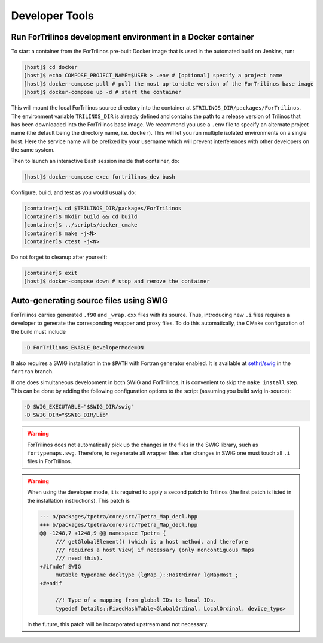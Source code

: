Developer Tools
===============

Run ForTrilinos development environment in a Docker container
-------------------------------------------------------------

To start a container from the ForTrilinos pre-built Docker image that is used in the
automated build on Jenkins, run:

.. code:: bash

    [host]$ cd docker
    [host]$ echo COMPOSE_PROJECT_NAME=$USER > .env # [optional] specify a project name
    [host]$ docker-compose pull # pull the most up-to-date version of the ForTrilinos base image
    [host]$ docker-compose up -d # start the container

This will mount the local ForTrilinos source directory into the container at
``$TRILINOS_DIR/packages/ForTrilinos``. The environment variable ``TRILINOS_DIR``
is already defined and contains the path to a release version of Trilinos that
has been downloaded into the ForTrilinos base image.  We recommend you use a ``.env``
file to specify an alternate project name (the default being the directory name,
i.e. ``docker``).  This will let you run multiple isolated environments on a
single host.  Here the service name will be prefixed by your username which will
prevent interferences with other developers on the same system.

Then to launch an interactive Bash session inside that container, do:

.. code:: bash

    [host]$ docker-compose exec fortrilinos_dev bash

Configure, build, and test as you would usually do:

.. code:: bash

    [container]$ cd $TRILINOS_DIR/packages/ForTrilinos
    [container]$ mkdir build && cd build
    [container]$ ../scripts/docker_cmake
    [container]$ make -j<N>
    [container]$ ctest -j<N>

Do not forget to cleanup after yourself:

.. code:: bash

    [container]$ exit
    [host]$ docker-compose down # stop and remove the container

Auto-generating source files using SWIG
---------------------------------------

ForTrilinos carries generated ``.f90`` and ``_wrap.cxx`` files with its source. Thus, introducing new ``.i`` files
requires a developer to generate the corresponding wrapper and proxy files. To do this automatically, the CMake
configuration of the build must include

.. code-block:: bash

    -D ForTrilinos_ENABLE_DeveloperMode=ON

It also requires a SWIG installation in the ``$PATH`` with Fortran generator enabled. It is available at
`sethrj/swig <https://github.com/sethrj/swig>`_ in the ``fortran`` branch.

If one does simultaneous development in both SWIG and ForTrilinos, it is convenient to skip the ``make install`` step.
This can be done by adding the following configuration options to the script (assuming you build swig in-source):

.. code-block:: bash

    -D SWIG_EXECUTABLE="$SWIG_DIR/swig"
    -D SWIG_DIR="$SWIG_DIR/Lib"

.. warning::

    ForTrilinos does not automatically pick up the changes in the files in the SWIG library, such as
    ``fortypemaps.swg``. Therefore, to regenerate all wrapper files after changes in SWIG one must touch all ``.i``
    files in ForTrilinos.


.. warning::

    When using the developer mode, it is required to apply a second patch to
    Trilinos (the first patch is listed in the installation instructions). This
    patch is

    .. code::

        --- a/packages/tpetra/core/src/Tpetra_Map_decl.hpp
        +++ b/packages/tpetra/core/src/Tpetra_Map_decl.hpp
        @@ -1248,7 +1248,9 @@ namespace Tpetra {
             /// getGlobalElement() (which is a host method, and therefore
             /// requires a host View) if necessary (only noncontiguous Maps
             /// need this).
        +#ifndef SWIG
             mutable typename decltype (lgMap_)::HostMirror lgMapHost_;
        +#endif

             //! Type of a mapping from global IDs to local IDs.
             typedef Details::FixedHashTable<GlobalOrdinal, LocalOrdinal, device_type>

    In the future, this patch will be incorporated upstream and not necessary.
